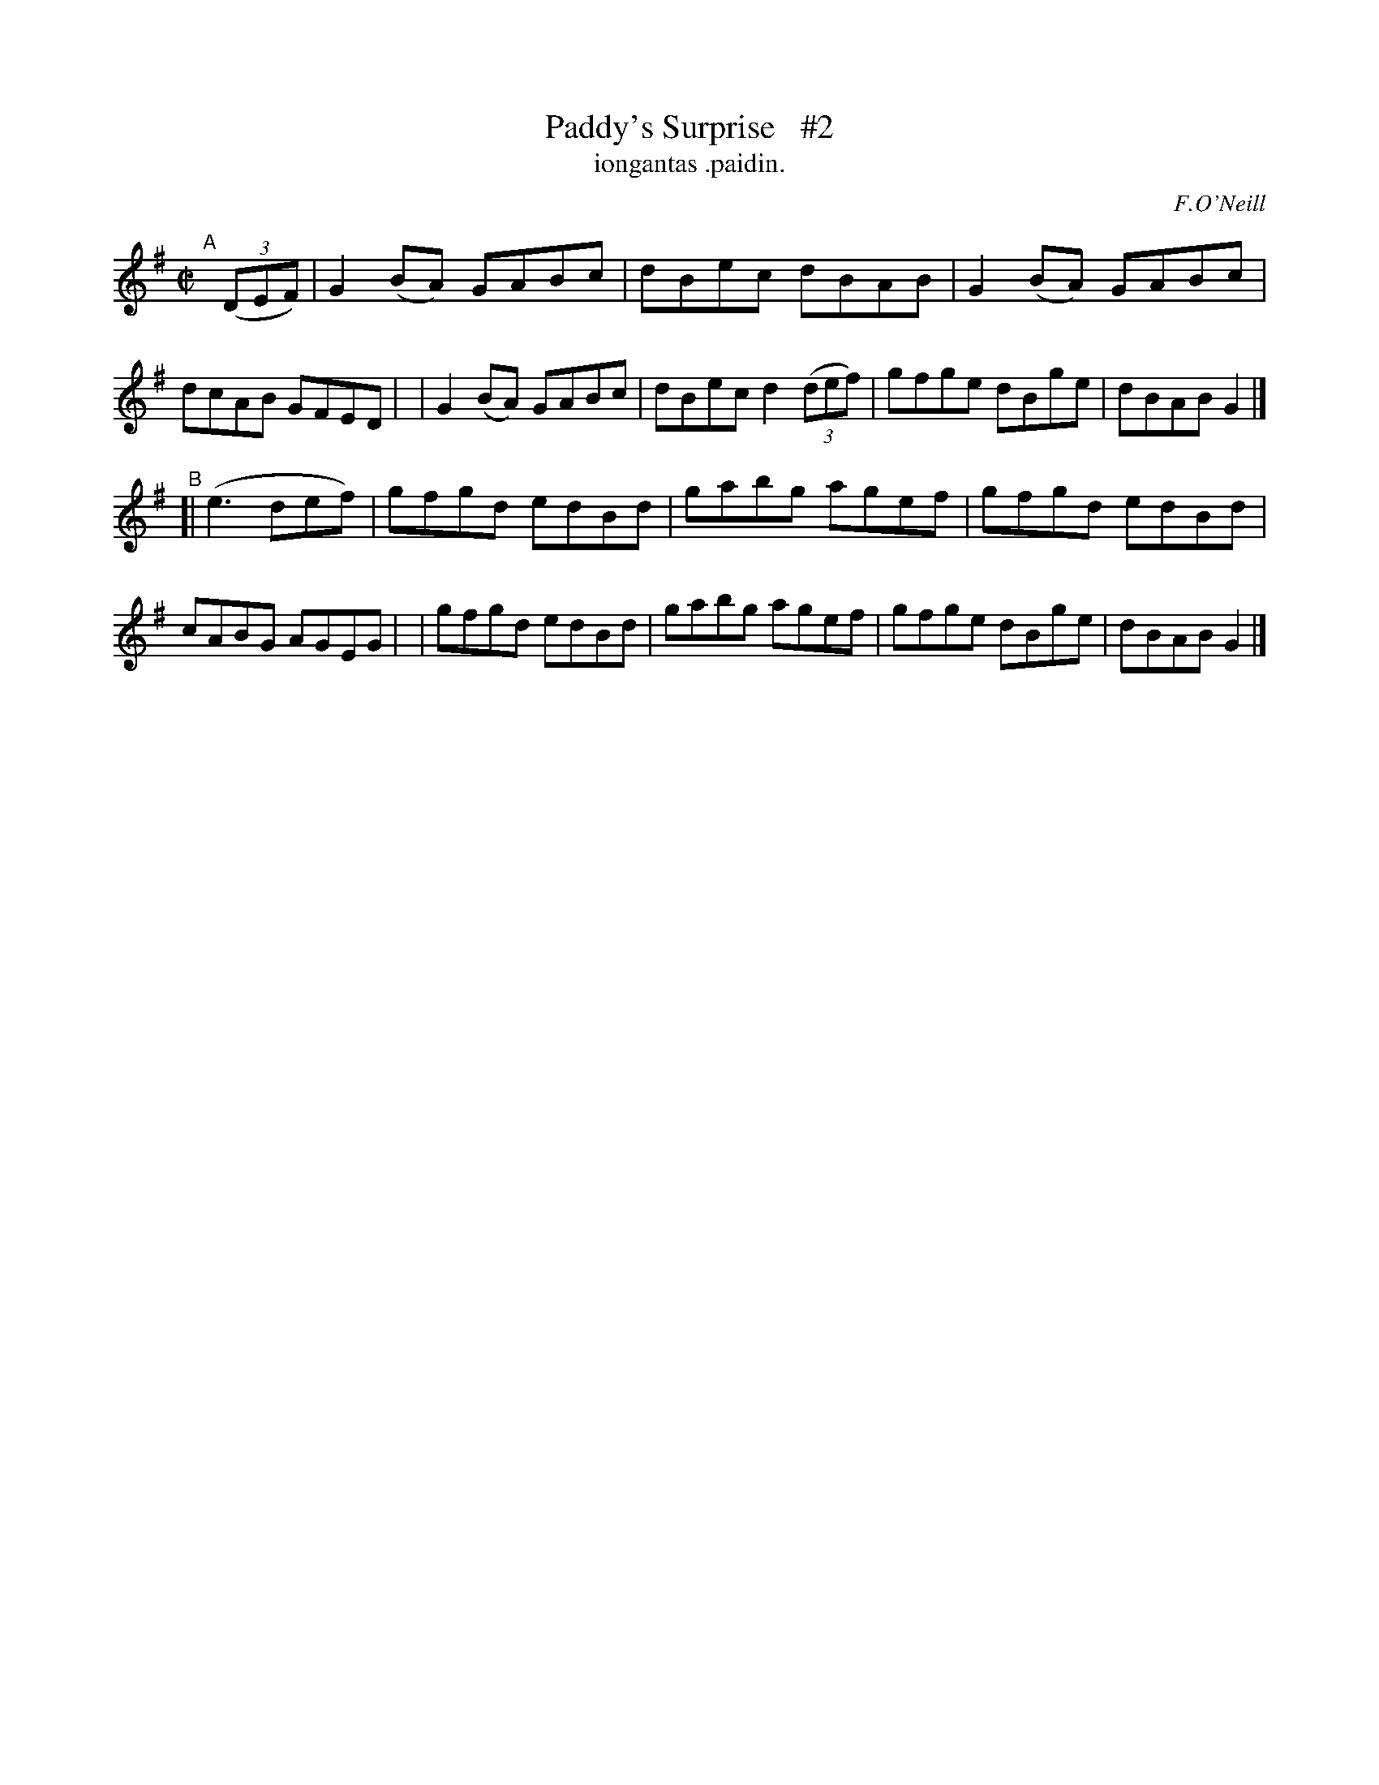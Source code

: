 X: 1516
T: Paddy's Surprise   #2
T: iongantas .paidin.
R: reel
%S: s:2 b:16(8+8)
R: reel
B: O'Neill's 1850 "Music of Ireland" #1516
O: F.O'Neill
Z: transcribed by John B. Walsh, walsh@math.ubc.ca 8/23/96
Z: Compacted via repeats and multiple endings [JC]
M: C|
L: 1/8
K: G
"^A"[|] ((3DEF) \
| G2(BA) GABc | dBec dBAB | G2(BA) GABc | dcAB GFED |\
| G2(BA) GABc | dBec d2 ((3def) | gfge dBge | dBAB G2 |]
"^B"[| (e3def) \
| gfgd edBd | gabg agef | gfgd edBd | cABG AGEG |\
| gfgd edBd | gabg agef | gfge dBge | dBAB G2 |]
